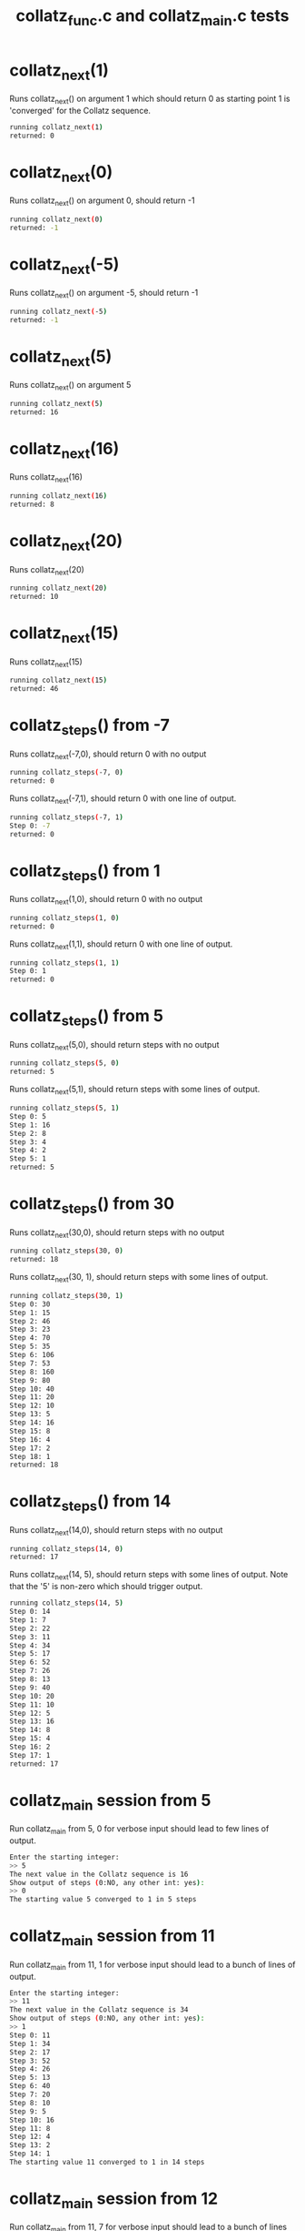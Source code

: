 #+TITLE: collatz_func.c and collatz_main.c tests 
#+TESTY: PREFIX=collatz

* collatz_next(1)
Runs collatz_next() on argument 1 which should return 0 as starting
point 1 is 'converged' for the Collatz sequence.

#+TESTY: program='./test_collatz next 1'
#+BEGIN_SRC sh
running collatz_next(1)
returned: 0
#+END_SRC

* collatz_next(0)
Runs collatz_next() on argument 0, should return -1

#+TESTY: program='./test_collatz next 0'
#+BEGIN_SRC sh
running collatz_next(0)
returned: -1
#+END_SRC

* collatz_next(-5)
Runs collatz_next() on argument -5, should return -1

#+TESTY: program='./test_collatz next -5'
#+BEGIN_SRC sh
running collatz_next(-5)
returned: -1
#+END_SRC

* collatz_next(5)
Runs collatz_next() on argument 5

#+TESTY: program='./test_collatz next 5'
#+BEGIN_SRC sh
running collatz_next(5)
returned: 16
#+END_SRC

* collatz_next(16)
Runs collatz_next(16) 

#+TESTY: program='./test_collatz next 16'
#+BEGIN_SRC sh
running collatz_next(16)
returned: 8
#+END_SRC

* collatz_next(20)
Runs collatz_next(20) 

#+TESTY: program='./test_collatz next 20'
#+BEGIN_SRC sh
running collatz_next(20)
returned: 10
#+END_SRC

* collatz_next(15)
Runs collatz_next(15) 

#+TESTY: program='./test_collatz next 15'
#+BEGIN_SRC sh
running collatz_next(15)
returned: 46
#+END_SRC

* collatz_steps() from -7
Runs collatz_next(-7,0), should return 0 with no output

#+TESTY: program='./test_collatz steps -7 0'
#+BEGIN_SRC sh
running collatz_steps(-7, 0)
returned: 0
#+END_SRC

Runs collatz_next(-7,1), should return 0 with one line of output.

#+TESTY: program='./test_collatz steps -7 1'
#+BEGIN_SRC sh
running collatz_steps(-7, 1)
Step 0: -7
returned: 0
#+END_SRC

* collatz_steps() from 1
Runs collatz_next(1,0), should return 0 with no output

#+TESTY: program='./test_collatz steps 1 0'
#+BEGIN_SRC sh
running collatz_steps(1, 0)
returned: 0
#+END_SRC

Runs collatz_next(1,1), should return 0 with one line of output.

#+TESTY: program='./test_collatz steps 1 1'
#+BEGIN_SRC sh
running collatz_steps(1, 1)
Step 0: 1
returned: 0
#+END_SRC

* collatz_steps() from 5
Runs collatz_next(5,0), should return steps with no output

#+TESTY: program='./test_collatz steps 5 0'
#+BEGIN_SRC sh
running collatz_steps(5, 0)
returned: 5
#+END_SRC

Runs collatz_next(5,1), should return steps with some lines of output.

#+TESTY: program='./test_collatz steps 5 1'
#+BEGIN_SRC sh
running collatz_steps(5, 1)
Step 0: 5
Step 1: 16
Step 2: 8
Step 3: 4
Step 4: 2
Step 5: 1
returned: 5
#+END_SRC

* collatz_steps() from 30
Runs collatz_next(30,0), should return steps with no output

#+TESTY: program='./test_collatz steps 30 0'
#+BEGIN_SRC sh
running collatz_steps(30, 0)
returned: 18
#+END_SRC

Runs collatz_next(30, 1), should return steps with some lines of
output. 

#+TESTY: program='./test_collatz steps 30 1'
#+BEGIN_SRC sh
running collatz_steps(30, 1)
Step 0: 30
Step 1: 15
Step 2: 46
Step 3: 23
Step 4: 70
Step 5: 35
Step 6: 106
Step 7: 53
Step 8: 160
Step 9: 80
Step 10: 40
Step 11: 20
Step 12: 10
Step 13: 5
Step 14: 16
Step 15: 8
Step 16: 4
Step 17: 2
Step 18: 1
returned: 18
#+END_SRC

* collatz_steps() from 14
Runs collatz_next(14,0), should return steps with no output

#+TESTY: program='./test_collatz steps 14 0'
#+BEGIN_SRC sh
running collatz_steps(14, 0)
returned: 17
#+END_SRC

Runs collatz_next(14, 5), should return steps with some lines of
output. Note that the '5' is non-zero which should trigger output.

#+TESTY: program='./test_collatz steps 14 5'
#+BEGIN_SRC sh
running collatz_steps(14, 5)
Step 0: 14
Step 1: 7
Step 2: 22
Step 3: 11
Step 4: 34
Step 5: 17
Step 6: 52
Step 7: 26
Step 8: 13
Step 9: 40
Step 10: 20
Step 11: 10
Step 12: 5
Step 13: 16
Step 14: 8
Step 15: 4
Step 16: 2
Step 17: 1
returned: 17
#+END_SRC
* collatz_main session from 5
Run collatz_main from 5, 0 for verbose input should lead to few lines
of output.
#+TESTY: program='./collatz_main -echo'
#+BEGIN_SRC sh
Enter the starting integer:
>> 5
The next value in the Collatz sequence is 16
Show output of steps (0:NO, any other int: yes):
>> 0
The starting value 5 converged to 1 in 5 steps
#+END_SRC

* collatz_main session from 11
Run collatz_main from 11, 1 for verbose input should lead to a bunch
of lines of output.
#+TESTY: program='./collatz_main -echo'
#+BEGIN_SRC sh
Enter the starting integer:
>> 11
The next value in the Collatz sequence is 34
Show output of steps (0:NO, any other int: yes):
>> 1
Step 0: 11
Step 1: 34
Step 2: 17
Step 3: 52
Step 4: 26
Step 5: 13
Step 6: 40
Step 7: 20
Step 8: 10
Step 9: 5
Step 10: 16
Step 11: 8
Step 12: 4
Step 13: 2
Step 14: 1
The starting value 11 converged to 1 in 14 steps
#+END_SRC

* collatz_main session from 12
Run collatz_main from 11, 7 for verbose input should lead to a bunch
of lines of output.
#+TESTY: program='./collatz_main -echo'
#+BEGIN_SRC sh
Enter the starting integer:
>> 12
The next value in the Collatz sequence is 6
Show output of steps (0:NO, any other int: yes):
>> 7
Step 0: 12
Step 1: 6
Step 2: 3
Step 3: 10
Step 4: 5
Step 5: 16
Step 6: 8
Step 7: 4
Step 8: 2
Step 9: 1
The starting value 12 converged to 1 in 9 steps
#+END_SRC
